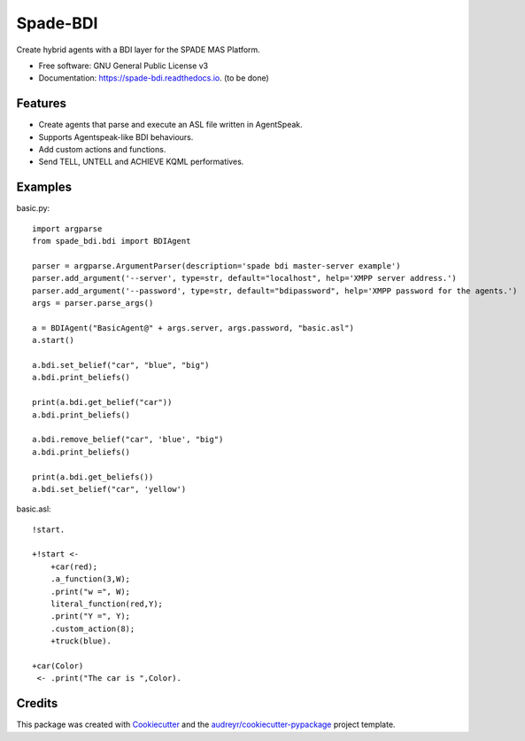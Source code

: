 =========
Spade-BDI
=========


.. image:: https://img.shields.io/pypi/v/spade_bdi.svg
        :target: https://pypi.python.org/pypi/spade_bdi

.. image:: https://img.shields.io/travis/sfp932705/spade_bdi.svg
        :target: https://travis-ci.org/javipalanca/spade_bdi

.. image:: https://readthedocs.org/projects/spade-bdi/badge/?version=latest
        :target: https://spade-bdi.readthedocs.io/en/latest/?badge=latest
        :alt: Documentation Status



Create hybrid agents with a BDI layer for the SPADE MAS Platform.


* Free software: GNU General Public License v3
* Documentation: https://spade-bdi.readthedocs.io. (to be done)


Features
--------

* Create agents that parse and execute an ASL file written in AgentSpeak.
* Supports Agentspeak-like BDI behaviours.
* Add custom actions and functions.
* Send TELL, UNTELL and ACHIEVE  KQML performatives.

Examples
--------

basic.py::

    import argparse
    from spade_bdi.bdi import BDIAgent

    parser = argparse.ArgumentParser(description='spade bdi master-server example')
    parser.add_argument('--server', type=str, default="localhost", help='XMPP server address.')
    parser.add_argument('--password', type=str, default="bdipassword", help='XMPP password for the agents.')
    args = parser.parse_args()

    a = BDIAgent("BasicAgent@" + args.server, args.password, "basic.asl")
    a.start()

    a.bdi.set_belief("car", "blue", "big")
    a.bdi.print_beliefs()

    print(a.bdi.get_belief("car"))
    a.bdi.print_beliefs()
    
    a.bdi.remove_belief("car", 'blue', "big")
    a.bdi.print_beliefs()
    
    print(a.bdi.get_beliefs())
    a.bdi.set_belief("car", 'yellow')


basic.asl::

    !start.

    +!start <-
        +car(red);
        .a_function(3,W);
        .print("w =", W);
        literal_function(red,Y);
        .print("Y =", Y);
        .custom_action(8);
        +truck(blue).

    +car(Color) 
     <- .print("The car is ",Color).


Credits
-------

This package was created with Cookiecutter_ and the `audreyr/cookiecutter-pypackage`_ project template.

.. _Cookiecutter: https://github.com/audreyr/cookiecutter
.. _`audreyr/cookiecutter-pypackage`: https://github.com/audreyr/cookiecutter-pypackage
